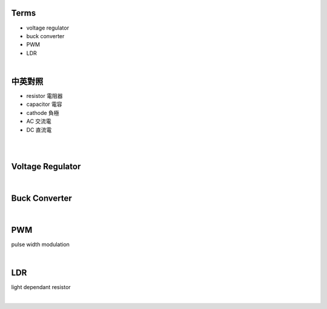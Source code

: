 Terms
======

- voltage regulator
- buck converter
- PWM
- LDR

|

中英對照
==========

- resistor 電阻器
- capacitor 電容
- cathode 負極
- AC 交流電
- DC 直流電


|


|

Voltage Regulator
===================

|

Buck Converter
================

|


PWM
===================
pulse width modulation



|


LDR
===================
light dependant resistor




|







